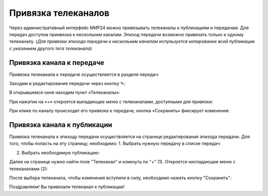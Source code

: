 Привязка телеканалов
====================

Через административный интерфейс МИР24 можно привязывать телеканалы к публикациям и передачам.
Для передач доступна приивязка к нескольким каналам. Эпизод передачи возможно привязать только к одному телеканалу.
(*Для привязки эпизода передачи к нескольким каналам испульзуется копирование всей публикации с указанием другого тега телеканала*)

Привязка канала к передаче
--------------------------

Привязка телеканала к передаче осуществляется в разделе передач:

.. image:: /images/channel_attachment/in_menu.png
   :width: 50 %
   :align: center

Заходим в редактирование передачи через кнопку ✎:

.. image:: /images/channel_attachment/in_section.png
   :width: 100 %

В открывшемся окне находим пункт «Телеканалы»:

.. image:: /images/channel_attachment/in_edit_form.png
   :width: 100 %

При нажатии на «+» откроется выпадающее меню с телеканалами, доступными для привязки:

.. image:: /images/channel_attachment/dropdown_demo.png
   :width: 100 %

При клике по каналу происходит его привязка к передаче, кнопка «Сохранить» фиксирует изменения:

.. image:: /images/channel_attachment/attach_demo.png
   :width: 100 %


Привязка канала к публикации
----------------------------
Привязка телеканала к эпизоду передачи осуществляется на странице редактирования эпизода передачи.
Для того, чтобы попасть на эту страницу, необходимо:
1. Выбрать нужную передачу в списке передач:

.. image:: /images/channel_attachment/in_menu.png
   :width: 50 %
   :align: center

.. image:: /images/channel_attachment/choose_program_demo.png
   :width: 100 %

2. Выбрать необходимую публикацию:

.. image:: /images/channel_attachment/in_episodes_list.png
   :width: 100 %

Далее на странице нужно найти поле "Телеканал" и кликнуть по "+" (1).
Откроется ниспадающее меню с телеканалами (2):

.. image:: /images/channel_attachment/pub_channel_attach.png
   :width: 100 %

После выбора телеканала, чтобы изменения вступили в силу, необходимо нажать кнопку "Сохранить":

.. image:: /images/channel_attachment/pub_channel_done.png
   :width: 100 %

Поздравляем! Вы привязали телеканал к публикации!


